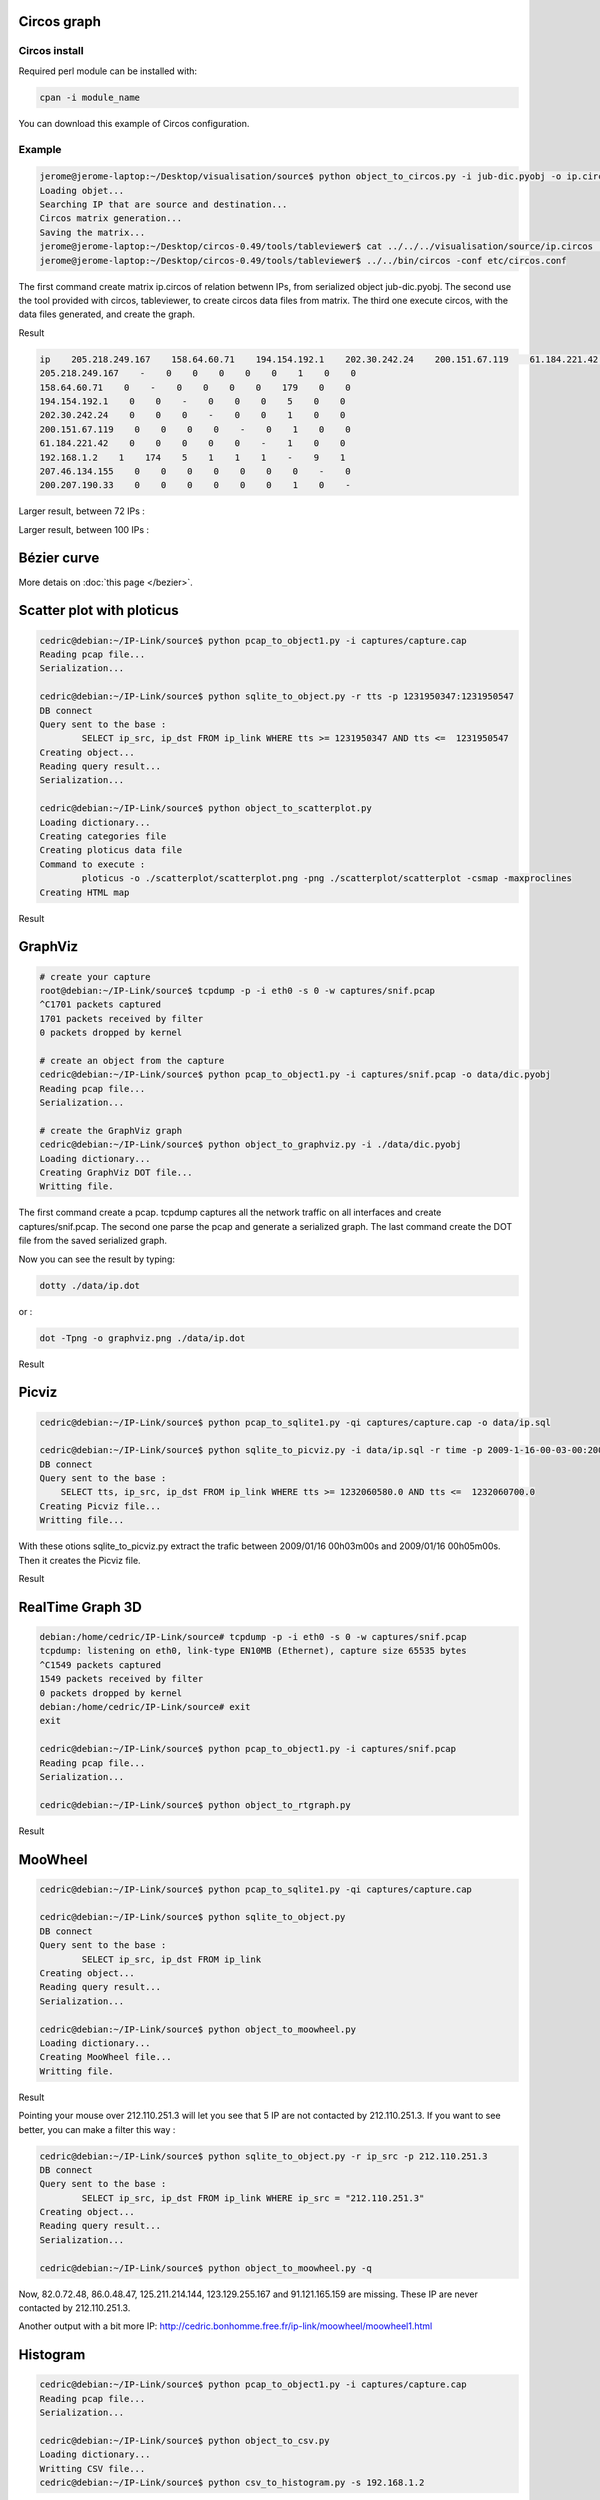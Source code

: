 Circos graph
============

Circos install
--------------

Required perl module can be installed with:

.. code-block:: bash

    cpan -i module_name

You can download this example of Circos configuration.

Example
-------

.. code-block:: bash

    jerome@jerome-laptop:~/Desktop/visualisation/source$ python object_to_circos.py -i jub-dic.pyobj -o ip.circos
    Loading objet...
    Searching IP that are source and destination...
    Circos matrix generation...
    Saving the matrix...
    jerome@jerome-laptop:~/Desktop/circos-0.49/tools/tableviewer$ cat ../../../visualisation/source/ip.circos | ./bin/parse-table  | ./bin/make-conf -dir data
    jerome@jerome-laptop:~/Desktop/circos-0.49/tools/tableviewer$ ../../bin/circos -conf etc/circos.conf

The first command create matrix ip.circos of relation betwenn IPs, from serialized object jub-dic.pyobj.
The second use the tool provided with circos, tableviewer, to create circos data files from matrix.
The third one execute circos, with the data files generated, and create the graph.

Result

.. code-block:: bash

    ip    205.218.249.167    158.64.60.71    194.154.192.1    202.30.242.24    200.151.67.119    61.184.221.42    192.168.1.2    207.46.134.155    200.207.190.33
    205.218.249.167    -    0    0    0    0    0    1    0    0
    158.64.60.71    0    -    0    0    0    0    179    0    0
    194.154.192.1    0    0    -    0    0    0    5    0    0
    202.30.242.24    0    0    0    -    0    0    1    0    0
    200.151.67.119    0    0    0    0    -    0    1    0    0
    61.184.221.42    0    0    0    0    0    -    1    0    0
    192.168.1.2    1    174    5    1    1    1    -    9    1
    207.46.134.155    0    0    0    0    0    0    0    -    0
    200.207.190.33    0    0    0    0    0    0    1    0    -

.. image:: images/Circos2.png
   :align: center


Larger result, between 72 IPs :

.. image:: images/tableview.png
   :align: center
   :width: 50%

.. image:: images/tableview2.png
   :align: center
   :width: 50%


Larger result, between 100 IPs :

.. image:: images/Circos3.png
   :align: center


Bézier curve
============

More detais on :doc:`this page </bezier>`.


Scatter plot with ploticus
==========================




.. code-block:: bash

    cedric@debian:~/IP-Link/source$ python pcap_to_object1.py -i captures/capture.cap
    Reading pcap file...
    Serialization...
    
    cedric@debian:~/IP-Link/source$ python sqlite_to_object.py -r tts -p 1231950347:1231950547
    DB connect
    Query sent to the base :
            SELECT ip_src, ip_dst FROM ip_link WHERE tts >= 1231950347 AND tts <=  1231950547
    Creating object...
    Reading query result...
    Serialization...
    
    cedric@debian:~/IP-Link/source$ python object_to_scatterplot.py
    Loading dictionary...
    Creating categories file
    Creating ploticus data file
    Command to execute :
            ploticus -o ./scatterplot/scatterplot.png -png ./scatterplot/scatterplot -csmap -maxproclines
    Creating HTML map

Result

.. image:: images/scatterplot.png
   :align: center


GraphViz
========

.. code-block:: bash

    # create your capture
    root@debian:~/IP-Link/source$ tcpdump -p -i eth0 -s 0 -w captures/snif.pcap
    ^C1701 packets captured
    1701 packets received by filter
    0 packets dropped by kernel

    # create an object from the capture
    cedric@debian:~/IP-Link/source$ python pcap_to_object1.py -i captures/snif.pcap -o data/dic.pyobj
    Reading pcap file...
    Serialization...

    # create the GraphViz graph
    cedric@debian:~/IP-Link/source$ python object_to_graphviz.py -i ./data/dic.pyobj
    Loading dictionary...
    Creating GraphViz DOT file...
    Writting file.

The first command create a pcap. tcpdump captures all the network traffic on all interfaces and create captures/snif.pcap.
The second one parse the pcap and generate a serialized graph.
The last command create the DOT file from the saved serialized graph.

Now you can see the result by typing:

.. code-block:: bash

    dotty ./data/ip.dot


or :

.. code-block:: bash

    dot -Tpng -o graphviz.png ./data/ip.dot

Result

.. image:: images/ip.png
   :align: center
   :width: 80%


Picviz
======

.. code-block:: bash

    cedric@debian:~/IP-Link/source$ python pcap_to_sqlite1.py -qi captures/capture.cap -o data/ip.sql

    cedric@debian:~/IP-Link/source$ python sqlite_to_picviz.py -i data/ip.sql -r time -p 2009-1-16-00-03-00:2009-1-16-00-05-00
    DB connect
    Query sent to the base :
        SELECT tts, ip_src, ip_dst FROM ip_link WHERE tts >= 1232060580.0 AND tts <=  1232060700.0
    Creating Picviz file...
    Writting file...

With these otions sqlite_to_picviz.py extract the trafic between 2009/01/16 00h03m00s and 2009/01/16 00h05m00s. Then it creates the Picviz file.

Result

.. image:: images/picviz1.png
   :align: center


RealTime Graph 3D
=================

.. code-block:: bash

    debian:/home/cedric/IP-Link/source# tcpdump -p -i eth0 -s 0 -w captures/snif.pcap
    tcpdump: listening on eth0, link-type EN10MB (Ethernet), capture size 65535 bytes
    ^C1549 packets captured
    1549 packets received by filter
    0 packets dropped by kernel
    debian:/home/cedric/IP-Link/source# exit
    exit

    cedric@debian:~/IP-Link/source$ python pcap_to_object1.py -i captures/snif.pcap
    Reading pcap file...
    Serialization...
    
    cedric@debian:~/IP-Link/source$ python object_to_rtgraph.py

Result

.. image:: images/rtgraph.png
   :align: center
   :width: 80%


MooWheel
========

.. code-block:: bash

    cedric@debian:~/IP-Link/source$ python pcap_to_sqlite1.py -qi captures/capture.cap

    cedric@debian:~/IP-Link/source$ python sqlite_to_object.py
    DB connect
    Query sent to the base :
            SELECT ip_src, ip_dst FROM ip_link
    Creating object...
    Reading query result...
    Serialization...

    cedric@debian:~/IP-Link/source$ python object_to_moowheel.py
    Loading dictionary...
    Creating MooWheel file...
    Writting file.

Result

.. image:: images/moowheel.png
   :align: center

Pointing your mouse over 212.110.251.3 will let you see that 5 IP are not contacted by 212.110.251.3.
If you want to see better, you can make a filter this way :

.. code-block:: bash

    cedric@debian:~/IP-Link/source$ python sqlite_to_object.py -r ip_src -p 212.110.251.3
    DB connect
    Query sent to the base :
            SELECT ip_src, ip_dst FROM ip_link WHERE ip_src = "212.110.251.3"
    Creating object...
    Reading query result...
    Serialization...

    cedric@debian:~/IP-Link/source$ python object_to_moowheel.py -q

Now, 82.0.72.48, 86.0.48.47, 125.211.214.144, 123.129.255.167 and 91.121.165.159 are missing. These IP are never contacted by 212.110.251.3.

Another output with a bit more IP: http://cedric.bonhomme.free.fr/ip-link/moowheel/moowheel1.html


Histogram
=========

.. code-block:: bash

    cedric@debian:~/IP-Link/source$ python pcap_to_object1.py -i captures/capture.cap
    Reading pcap file...
    Serialization...

    cedric@debian:~/IP-Link/source$ python object_to_csv.py
    Loading dictionary...
    Writting CSV file...
    cedric@debian:~/IP-Link/source$ python csv_to_histogram.py -s 192.168.1.2

Result

.. image:: images/histogram.png
   :align: center

Here, for the moment, the legend is not display because histograms are used with the HTML gallery.


Filter by date
==============

.. code-block:: bash

    cedric@debian:~/IP-Link/source$ python sqlite_to_object.py -i data/ip.sql -r time -p 2009-1-15-22-00-00:2009-1-16-02-00-00
    DB connect
    Request sent to the base :
        SELECT ip_src, ip_dst FROM ip_link WHERE tts >= 1232053200.0 AND tts <=  1232067600.0
    Creating object...
    Reading the result of the query...
    Serialization...

    cedric@debian:~/IP-Link/source$ python object_to_graphviz.py -q

    cedric@debian:~/IP-Link/source$ dot -Tpng data/ip.dot -o pic.png

Result

.. image:: images/pic.png
   :align: center
   :width: 80%
   
   
The generated graph represent the trafic between 2009/01/15 22h00m00s and 2009/01/16 02h00m00s.